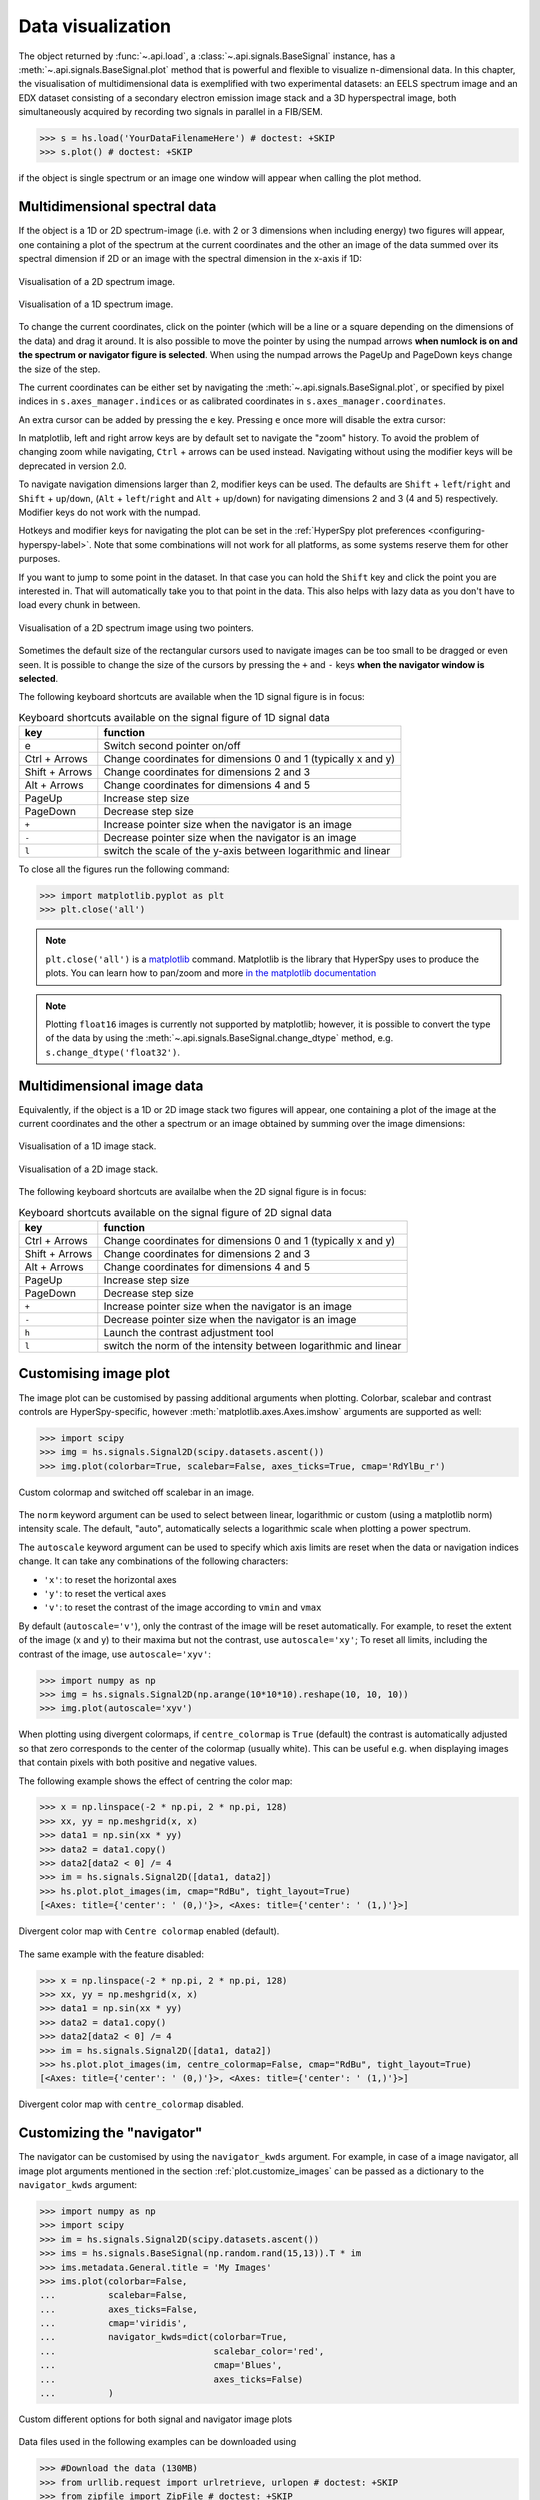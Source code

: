 
.. _visualization-label:


Data visualization
******************

The object returned by :func:`~.api.load`, a :class:`~.api.signals.BaseSignal`
instance, has a :meth:`~.api.signals.BaseSignal.plot` method that is powerful and
flexible to visualize n-dimensional data. In this chapter, the
visualisation of multidimensional data is exemplified with two experimental
datasets: an EELS spectrum image and an EDX dataset consisting of a secondary
electron emission image stack and a 3D hyperspectral image, both simultaneously
acquired by recording two signals in parallel in a FIB/SEM.


.. code-block:: python

    >>> s = hs.load('YourDataFilenameHere') # doctest: +SKIP
    >>> s.plot() # doctest: +SKIP

if the object is single spectrum or an image one window will appear when
calling the plot method.


.. _visualization_md:

Multidimensional spectral data
==============================

If the object is a 1D or 2D spectrum-image (i.e. with 2 or 3 dimensions when
including energy) two figures will appear, one containing a plot of the
spectrum at the current coordinates and the other an image of the data summed
over its spectral dimension if 2D or an image with the spectral dimension in
the x-axis if 1D:

.. _2d_SI:

.. figure::  images/2D_SI.png
   :align:   center
   :width:   500

   Visualisation of a 2D spectrum image.

.. _1d_SI:

.. figure::  images/1D_SI.png
   :align:   center
   :width:   500

   Visualisation of a 1D spectrum image.


.. versionadded:: 1.4
   Customizable keyboard shortcuts to navigate multi-dimensional datasets.

To change the current coordinates, click on the pointer (which will be a line
or a square depending on the dimensions of the data) and drag it around. It is
also possible to move the pointer by using the numpad arrows **when numlock is
on and the spectrum or navigator figure is selected**. When using the numpad
arrows the PageUp and PageDown keys change the size of the step.

The current coordinates can be either set by navigating the
:meth:`~.api.signals.BaseSignal.plot`, or specified by pixel indices
in ``s.axes_manager.indices`` or as calibrated coordinates in
``s.axes_manager.coordinates``.

An extra cursor can be added by pressing the ``e`` key. Pressing ``e`` once
more will disable the extra cursor:

In matplotlib, left and right arrow keys are by default set to navigate the
"zoom" history. To avoid the problem of changing zoom while navigating,
``Ctrl`` + arrows can be used instead. Navigating without using the modifier keys
will be deprecated in version 2.0.

To navigate navigation dimensions larger than 2, modifier keys can be used.
The defaults are ``Shift`` + ``left``/``right`` and ``Shift`` + ``up``/``down``,
(``Alt`` + ``left``/``right`` and ``Alt`` + ``up``/``down``)
for navigating dimensions 2 and 3 (4 and 5) respectively. Modifier keys do not work with the numpad.

Hotkeys and modifier keys for navigating the plot can be set in the
:ref:`HyperSpy plot preferences <configuring-hyperspy-label>`.
Note that some combinations will not work for all platforms, as some systems reserve them for
other purposes.

If you want to jump to some point in the dataset.  In that case you can hold the ``Shift`` key
and click the point you are interested in.  That will automatically take you to that point in the
data.  This also helps with lazy data as you don't have to load every chunk in between.

.. figure::  images/second_pointer.png
   :align:   center
   :width:   500

   Visualisation of a 2D spectrum image using two pointers.

Sometimes the default size of the rectangular cursors used to navigate images
can be too small to be dragged or even seen. It
is possible to change the size of the cursors by pressing the ``+`` and ``-``
keys  **when the navigator window is selected**.

The following keyboard shortcuts are available when the 1D signal figure is in focus:

.. table:: Keyboard shortcuts available on the signal figure of 1D signal data

    =======================   =============================
    key                       function
    =======================   =============================
    e                         Switch second pointer on/off
    Ctrl + Arrows             Change coordinates for dimensions 0 and 1 (typically x and y)
    Shift + Arrows            Change coordinates for dimensions 2 and 3
    Alt + Arrows              Change coordinates for dimensions 4 and 5
    PageUp                    Increase step size
    PageDown                  Decrease step size
    ``+``                     Increase pointer size when the navigator is an image
    ``-``                     Decrease pointer size when the navigator is an image
    ``l``                     switch the scale of the y-axis between logarithmic and linear
    =======================   =============================

To close all the figures run the following command:

.. code-block:: python

    >>> import matplotlib.pyplot as plt
    >>> plt.close('all')

.. NOTE::

    ``plt.close('all')`` is a `matplotlib <https://matplotlib.org/>`_ command.
    Matplotlib is the library that HyperSpy uses to produce the plots. You can
    learn how to pan/zoom and more  `in the matplotlib documentation
    <https://matplotlib.org/stable/users/explain/interactive.html>`_


.. NOTE::

    Plotting ``float16`` images is currently not supported by matplotlib; however, it is
    possible to convert the type of the data by using the
    :meth:`~.api.signals.BaseSignal.change_dtype` method, e.g. ``s.change_dtype('float32')``.

Multidimensional image data
===========================

Equivalently, if the object is a 1D or 2D image stack two figures will appear,
one containing a plot of the image at the current coordinates and the other
a spectrum or an image obtained by summing over the image dimensions:

.. _1D_image_stack.png:

.. figure::  images/1D_image_stack.png
   :align:   center
   :width:   500

   Visualisation of a 1D image stack.

.. _2D_image_stack.png:

.. figure::  images/2D_image_stack.png
   :align:   center
   :width:   500

   Visualisation of a 2D image stack.


.. versionadded:: 1.4
   ``l`` keyboard shortcut

The following keyboard shortcuts are availalbe when the 2D signal figure is in focus:

.. table:: Keyboard shortcuts available on the signal figure of 2D signal data

    =======================   =============================
    key                       function
    =======================   =============================
    Ctrl + Arrows             Change coordinates for dimensions 0 and 1 (typically x and y)
    Shift + Arrows            Change coordinates for dimensions 2 and 3
    Alt + Arrows              Change coordinates for dimensions 4 and 5
    PageUp                    Increase step size
    PageDown                  Decrease step size
    ``+``                     Increase pointer size when the navigator is an image
    ``-``                     Decrease pointer size when the navigator is an image
    ``h``                     Launch the contrast adjustment tool
    ``l``                     switch the norm of the intensity between logarithmic and linear
    =======================   =============================


.. _plot.customize_images:

Customising image plot
======================

The image plot can be customised by passing additional arguments when plotting.
Colorbar, scalebar and contrast controls are HyperSpy-specific, however
:meth:`matplotlib.axes.Axes.imshow` arguments are supported as well:

.. code-block:: python

    >>> import scipy
    >>> img = hs.signals.Signal2D(scipy.datasets.ascent())
    >>> img.plot(colorbar=True, scalebar=False, axes_ticks=True, cmap='RdYlBu_r')


.. figure::  images/custom_cmap.png
   :align:   center
   :width:   500

   Custom colormap and switched off scalebar in an image.


.. versionadded:: 1.4
   ``norm`` keyword argument

The ``norm`` keyword argument can be used to select between linear, logarithmic
or custom (using a matplotlib norm) intensity scale. The default, "auto",
automatically selects a logarithmic scale when plotting a power spectrum.

.. versionadded:: 1.6
   ``autoscale`` keyword argument

The ``autoscale`` keyword argument can be used to specify which axis limits are
reset when the data or navigation indices change. It can take any combinations
of the following characters:

* ``'x'``: to reset the horizontal axes
* ``'y'``: to reset the vertical axes
* ``'v'``: to reset the contrast of the image  according to ``vmin`` and ``vmax``

By default (``autoscale='v'``), only the contrast of the image will be reset
automatically. For example, to reset the extent of the image (x and y) to their
maxima but not the contrast, use ``autoscale='xy'``; To reset all limits,
including the contrast of the image, use ``autoscale='xyv'``:

.. code-block:: python

    >>> import numpy as np
    >>> img = hs.signals.Signal2D(np.arange(10*10*10).reshape(10, 10, 10))
    >>> img.plot(autoscale='xyv')


.. _plot.divergent_colormaps-label:

When plotting using divergent colormaps, if ``centre_colormap`` is ``True``
(default) the contrast is automatically adjusted so that zero corresponds to
the center of the colormap (usually white). This can be useful e.g. when
displaying images that contain pixels with both positive and negative values.

The following example shows the effect of centring the color map:

.. code-block:: python

    >>> x = np.linspace(-2 * np.pi, 2 * np.pi, 128)
    >>> xx, yy = np.meshgrid(x, x)
    >>> data1 = np.sin(xx * yy)
    >>> data2 = data1.copy()
    >>> data2[data2 < 0] /= 4
    >>> im = hs.signals.Signal2D([data1, data2])
    >>> hs.plot.plot_images(im, cmap="RdBu", tight_layout=True)
    [<Axes: title={'center': ' (0,)'}>, <Axes: title={'center': ' (1,)'}>]


.. figure::  images/divergent_cmap.png
   :align:   center
   :width:   500

   Divergent color map with ``Centre colormap`` enabled (default).


The same example with the feature disabled:

.. code-block:: python

    >>> x = np.linspace(-2 * np.pi, 2 * np.pi, 128)
    >>> xx, yy = np.meshgrid(x, x)
    >>> data1 = np.sin(xx * yy)
    >>> data2 = data1.copy()
    >>> data2[data2 < 0] /= 4
    >>> im = hs.signals.Signal2D([data1, data2])
    >>> hs.plot.plot_images(im, centre_colormap=False, cmap="RdBu", tight_layout=True)
    [<Axes: title={'center': ' (0,)'}>, <Axes: title={'center': ' (1,)'}>]


.. figure::  images/divergent_cmap_no_centre.png
   :align:   center
   :width:   500

   Divergent color map with ``centre_colormap`` disabled.


.. _plot.customize_navigator:

.. versionadded:: 2.0.0
   ``plot_style`` keyword argument to allow for "horizontal" or "vertical" alignment of subplots (e.g. navigator
   and signal) when using the `ipympl` or `widget` backends. A default value can also be set using the
   :ref:`HyperSpy plot preferences <configuring-hyperspy-label>`.


Customizing the "navigator"
===========================

.. versionadded:: 1.1.2
   Passing keyword arguments to the navigator plot.

The navigator can be customised by using the ``navigator_kwds`` argument. For
example, in case of a image navigator, all image plot arguments mentioned in
the section :ref:`plot.customize_images` can be passed as a dictionary to the
``navigator_kwds`` argument:

.. code-block:: python

    >>> import numpy as np
    >>> import scipy
    >>> im = hs.signals.Signal2D(scipy.datasets.ascent())
    >>> ims = hs.signals.BaseSignal(np.random.rand(15,13)).T * im
    >>> ims.metadata.General.title = 'My Images'
    >>> ims.plot(colorbar=False,
    ...          scalebar=False,
    ...          axes_ticks=False,
    ...          cmap='viridis',
    ...          navigator_kwds=dict(colorbar=True,
    ...                              scalebar_color='red',
    ...                              cmap='Blues',
    ...                              axes_ticks=False)
    ...          )

.. figure::  images/custom_nav_opts.png
   :align:   center
   :height:   250

   Custom different options for both signal and navigator image plots

Data files used in the following examples can be downloaded using

.. code-block:: python

    >>> #Download the data (130MB)
    >>> from urllib.request import urlretrieve, urlopen # doctest: +SKIP
    >>> from zipfile import ZipFile # doctest: +SKIP
    >>> files = urlretrieve("https://www.dropbox.com/s/s7cx92mfh2zvt3x/"
    ...                     "HyperSpy_demos_EDX_SEM_files.zip?raw=1",
    ...                     "./HyperSpy_demos_EDX_SEM_files.zip") # doctest: +SKIP
    >>> with ZipFile("HyperSpy_demos_EDX_SEM_files.zip") as z: # doctest: +SKIP
    ...     z.extractall()

.. NOTE::
    See also the
    `SEM EDS tutorials <https://nbviewer.org/github/hyperspy/hyperspy-demos/tree/main/electron_microscopy/EDS/>`_ .

.. NOTE::

    The sample and the data used in this chapter are described in
    :ref:`[Burdet2013] <[Burdet2013]>`.

Stack of 2D images can be imported as an 3D image and plotted with a slider
instead of the 2D navigator as in the previous example.

.. code-block:: python

    >>> img = hs.load('Ni_superalloy_0*.tif', stack=True) # doctest: +SKIP
    >>> img.plot(navigator='slider') # doctest: +SKIP


.. figure::  images/3D_image.png
   :align:   center
   :width:   500

   Visualisation of a 3D image with a slider.


A stack of 2D spectrum images can be imported as a 3D spectrum image and
plotted with sliders.

.. code-block:: python

    >>> s = hs.load('Ni_superalloy_0*.rpl', stack=True).as_signal1D(0) # doctest: +SKIP
    >>> s.plot() # doctest: +SKIP


.. figure::  images/3D_spectrum.png
   :align:   center
   :width:   650

   Visualisation of a 3D spectrum image with sliders.

If the 3D images has the same spatial dimension as the 3D spectrum image, it
can be used as an external signal for the navigator.


.. code-block:: python

    >>> im = hs.load('Ni_superalloy_0*.tif', stack=True) # doctest: +SKIP
    >>> s = hs.load('Ni_superalloy_0*.rpl', stack=True).as_signal1D(0) # doctest: +SKIP
    >>> dim = s.axes_manager.navigation_shape # doctest: +SKIP
    
    Rebin the image
    
    >>> im = im.rebin([dim[2], dim[0], dim[1]]) # doctest: +SKIP
    >>> s.plot(navigator=im) # doctest: +SKIP


.. figure::  images/3D_spectrum_external.png
   :align:   center
   :width:   650

   Visualisation of a 3D spectrum image. The navigator is an external signal.

The 3D spectrum image can be transformed in a stack of spectral images for an
alternative display.

.. code-block:: python

    >>> imgSpec = hs.load('Ni_superalloy_0*.rpl', stack=True) # doctest: +SKIP
    >>> imgSpec.plot(navigator='spectrum') # doctest: +SKIP


.. figure::  images/3D_image_spectrum.png
   :align:   center
   :width:   650

   Visualisation of a stack of 2D spectral images.

An external signal (e.g. a spectrum) can be used as a navigator, for example
the "maximum spectrum" for which each channel is the maximum of all pixels.

.. code-block:: python

    >>> imgSpec = hs.load('Ni_superalloy_0*.rpl', stack=True) # doctest: +SKIP
    >>> specMax = imgSpec.max(-1).max(-1).max(-1).as_signal1D(0) # doctest: +SKIP
    >>> imgSpec.plot(navigator=specMax) # doctest: +SKIP


.. figure::  images/3D_image_spectrum_external.png
   :align:   center
   :width:   650

   Visualisation of a stack of 2D spectral images.
   The navigator is the "maximum spectrum".

Lastly, if no navigator is needed, "navigator=None" can be used.

.. _visualization_3D_EDS-label:

Using Mayavi to visualize 3D data
=================================

Data files used in the following examples can be downloaded using

.. code-block:: python

    >>> from urllib.request import urlretrieve # doctest: +SKIP
    >>> url = 'http://cook.msm.cam.ac.uk/~hyperspy/EDS_tutorial/' # doctest: +SKIP
    >>> urlretrieve(url + 'Ni_La_intensity.hdf5', 'Ni_La_intensity.hdf5') # doctest: +SKIP

.. NOTE::
    See also the
    `EDS tutorials <https://nbviewer.org/github/hyperspy/hyperspy-demos/tree/main/electron_microscopy/EDS/>`_ .

Although HyperSpy does not currently support plotting when signal_dimension is
greater than 2, `Mayavi <https://docs.enthought.com/mayavi/mayavi/>`_ can be
used for this purpose.

In the following example we also use `scikit-image <https://scikit-image.org/>`_
for noise reduction. More details about
:meth:`exspy.signals.EDSSpectrum.get_lines_intensity` method can be
found in :external+exspy:ref:`EDS lines intensity<get_lines_intensity>`.

.. code-block:: python

    >>> from mayavi import mlab # doctest: +SKIP
    >>> ni = hs.load('Ni_La_intensity.hdf5') # doctest: +SKIP
    >>> mlab.figure() # doctest: +SKIP
    >>> mlab.contour3d(ni.data, contours=[85]) # doctest: +SKIP
    >>> mlab.outline(color=(0, 0, 0)) # doctest: +SKIP


.. figure::  images/plot_3D_mayavi.png
   :align:   center
   :width:   400

   Visualisation of isosurfaces with mayavi.

.. NOTE::
    See also the
    `SEM EDS tutorials <https://nbviewer.org/github/hyperspy/hyperspy-demos/tree/main/electron_microscopy/EDS/>`_ .

.. NOTE::

    The sample and the data used in this chapter are described in
    P. Burdet, `et al.`, Ultramicroscopy, 148, p. 158-167 (2015).


.. _plot_spectra:

Plotting multiple signals
=========================

HyperSpy provides three functions to plot multiple signals (spectra, images or
other signals): :func:`~.api.plot.plot_images`,
:func:`~.api.plot.plot_spectra`, and
:func:`~.api.plot.plot_signals` in the :mod:`~.api.plot` package.

.. _plot.images:

Plotting several images
-----------------------

:func:`~.api.plot.plot_images` is used to plot several images in the
same figure. It supports many configurations and has many options available
to customize the resulting output. The function returns a list of
:class:`matplotlib.axes.Axes`,
which can be used to further customize the figure. Some examples are given
below. Plots generated from another installation may look slightly different
due to ``matplotlib`` GUI backends and default font sizes. To change the
font size globally, use the command ``matplotlib.rcParams.update({'font
.size': 8})``.

.. versionadded:: 1.5
   Add support for plotting :class:`~.api.signals.BaseSignal` with navigation
   dimension 2 and signal dimension 0.

A common usage for :func:`~.api.plot.plot_images` is to view the
different slices of a multidimensional image (a *hyperimage*):

.. code-block:: python

    >>> import scipy
    >>> image = hs.signals.Signal2D([scipy.datasets.ascent()]*6)
    >>> angles = hs.signals.BaseSignal(range(10,70,10))
    >>> image.map(scipy.ndimage.rotate, angle=angles.T, reshape=False)
    >>> hs.plot.plot_images(image, tight_layout=True) # doctest: +SKIP

.. figure::  images/plot_images_defaults.png
  :align:   center
  :width:   500

  Figure generated with :func:`~.api.plot.plot_images` using the
  default values.


This example is explained in :ref:`Signal iterator<signal.iterator>`.

By default, :func:`~.api.plot.plot_images` will attempt to auto-label
the images based on the Signal titles. The labels (and title) can be
customized with the `suptitle` and `label` arguments. In this example, the
axes labels and the ticks are also disabled with `axes_decor`:

.. code-block:: python

    >>> import scipy
    >>> image = hs.signals.Signal2D([scipy.datasets.ascent()]*6)
    >>> angles = hs.signals.BaseSignal(range(10,70,10))
    >>> image.map(scipy.ndimage.rotate, angle=angles.T, reshape=False)
    >>> hs.plot.plot_images(
    ...     image, suptitle='Turning Ascent', axes_decor='off',
    ...     label=['Rotation {}$^\degree$'.format(angles.data[i]) for
    ...            i in range(angles.data.shape[0])], colorbar=None) # doctest: +SKIP

.. figure::  images/plot_images_custom-labels.png
  :align:   center
  :width:   500

  Figure generated with :func:`~.api.plot.plot_images` with customised
  labels.

:func:`~.api.plot.plot_images` can also be used to easily plot a list
of `Images`, comparing different `Signals`, including RGB images. This
example also demonstrates how to wrap labels using `labelwrap` (for preventing
overlap) and using a single `colorbar` for all the Images, as opposed to
multiple individual ones:

.. code-block:: python

    >>> import scipy
    >>> import numpy as np
    >>>
    
    Load red channel of raccoon as an image

    >>> image0 = hs.signals.Signal2D(scipy.datasets.face()[:,:,0])
    >>> image0.metadata.General.title = 'Rocky Raccoon - R'
    
    Load ascent into a length 6 hyper-image

    >>> image1 = hs.signals.Signal2D([scipy.datasets.ascent()]*6)
    >>> angles = hs.signals.BaseSignal(np.arange(10,70,10)).T
    >>> image1.map(scipy.ndimage.rotate, angle=angles, reshape=False)
    >>> image1.data = np.clip(image1.data, 0, 255)  # clip data to int range
    
    Load green channel of raccoon as an image

    >>> image2 = hs.signals.Signal2D(scipy.datasets.face()[:,:,1])
    >>> image2.metadata.General.title = 'Rocky Raccoon - G'
    >>>
    Load rgb image of the raccoon

    >>> rgb = hs.signals.Signal1D(scipy.datasets.face())
    >>> rgb.change_dtype("rgb8")
    >>> rgb.metadata.General.title = 'Raccoon - RGB'
    >>>
    >>> images = [image0, image1, image2, rgb]
    >>> for im in images:
    ...     ax = im.axes_manager.signal_axes
    ...     ax[0].name, ax[1].name = 'x', 'y'
    ...     ax[0].units, ax[1].units = 'mm', 'mm'
    >>> hs.plot.plot_images(images, tight_layout=True,
    ...                     colorbar='single', labelwrap=20) # doctest: +SKIP

.. figure::  images/plot_images_image-list.png
  :align:   center
  :width:   500

  Figure generated with :func:`~.api.plot.plot_images` from a list of
  images.

Data files used in the following example can be downloaded using (These data
are described in :ref:`[Rossouw2015] <Rossouw2015>`.

.. code-block:: python

    >>> #Download the data (1MB)
    >>> from urllib.request import urlretrieve, urlopen # doctest: +SKIP
    >>> from zipfile import ZipFile # doctest: +SKIP
    >>> files = urlretrieve("https://www.dropbox.com/s/ecdlgwxjq04m5mx/"
    ...                     "HyperSpy_demos_EDS_TEM_files.zip?raw=1",
    ...                     "./HyperSpy_demos_EDX_TEM_files.zip") # doctest: +SKIP
    >>> with ZipFile("HyperSpy_demos_EDX_TEM_files.zip") as z:
    ...     z.extractall() # doctest: +SKIP

Another example for this function is plotting EDS line intensities see
:external+exspy:ref:`EDS chapter <get_lines_intensity>`. One can use the following commands
to get a representative figure of the X-ray line intensities of an EDS
spectrum image. This example also demonstrates changing the colormap (with
`cmap`), adding scalebars to the plots (with `scalebar`), and changing the
`padding` between the images. The padding is specified as a dictionary,
which is passed to :meth:`matplotlib.figure.Figure.subplots_adjust`.

.. code-block:: python

    >>> si_EDS = hs.load("core_shell.hdf5") # doctest: +SKIP
    >>> im = si_EDS.get_lines_intensity() # doctest: +SKIP
    >>> hs.plot.plot_images(im,
    ...     tight_layout=True, cmap='RdYlBu_r', axes_decor='off',
    ...     colorbar='single', vmin='1th', vmax='99th', scalebar='all',
    ...     scalebar_color='black', suptitle_fontsize=16,
    ...     padding={'top':0.8, 'bottom':0.10, 'left':0.05,
    ...              'right':0.85, 'wspace':0.20, 'hspace':0.10}) # doctest: +SKIP

.. figure::  images/plot_images_eds.png
  :align:   center
  :width:   500

  Using :func:`~.api.plot.plot_images` to plot the output of
  :meth:`~.exspy.signals.EDSSpectrum.get_lines_intensity`.

.. |subplots_adjust| image:: images/plot_images_subplots.png

.. NOTE::

    This padding can also be changed interactively by clicking on the
    |subplots_adjust| button in the GUI (button may be different when using
    different graphical backends).

Finally, the ``cmap`` option of :func:`~.api.plot.plot_images`
supports iterable types, allowing the user to specify different colormaps
for the different images that are plotted by providing a list or other
generator:

.. code-block:: python

    >>> si_EDS = hs.load("core_shell.hdf5") # doctest: +SKIP
    >>> im = si_EDS.get_lines_intensity() # doctest: +SKIP
    >>> hs.plot.plot_images(im,
    ...    tight_layout=True, cmap=['viridis', 'plasma'], axes_decor='off',
    ...    colorbar='multi', vmin='1th', vmax='99th', scalebar=[0],
    ...    scalebar_color='white', suptitle_fontsize=16) # doctest: +SKIP

.. figure::  images/plot_images_eds_cmap_list.png
  :align:   center
  :width:   500

  Using :func:`~.api.plot.plot_images` to plot the output of
  :meth:`~.exspy.signals.EDSSpectrum.get_lines_intensity` using a unique
  colormap for each image.

The ``cmap`` argument can also be given as ``'mpl_colors'``, and as a result,
the images will be plotted with colormaps generated from the default
``matplotlib`` colors, which is very helpful when plotting multiple spectral
signals and their relative intensities (such as the results of a
:meth:`~.api.signals.BaseSignal.decomposition` analysis). This example uses
:func:`~.api.plot.plot_spectra`, which is explained in the
`next section`__.

__ plot.spectra_

.. code-block:: python

    >>> si_EDS = hs.load("core_shell.hdf5") # doctest: +SKIP
    >>> si_EDS.change_dtype('float') # doctest: +SKIP
    >>> si_EDS.decomposition(True, algorithm='NMF', output_dimension=3) # doctest: +SKIP
    >>> factors = si_EDS.get_decomposition_factors() # doctest: +SKIP
    >>>
    >>> # the first factor is a very strong carbon background component, so we
    >>> # normalize factor intensities for easier qualitative comparison
    >>> for f in factors:
    ...     f.data /= f.data.max() # doctest: +SKIP
    >>>
    >>> loadings = si_EDS.get_decomposition_loadings() # doctest: +SKIP
    >>>
    >>> hs.plot.plot_spectra(factors.isig[:14.0], style='cascade', padding=-1) # doctest: +SKIP
    >>>
    >>> # add some lines to nicely label the peak positions
    >>> plt.axvline(6.403, c='C2', ls=':', lw=0.5) # doctest: +SKIP
    >>> plt.text(x=6.503, y=0.85, s='Fe-K$_\\alpha$', color='C2') # doctest: +SKIP
    >>> plt.axvline(9.441, c='C1', ls=':', lw=0.5) # doctest: +SKIP
    >>> plt.text(x=9.541, y=0.85, s='Pt-L$_\\alpha$', color='C1') # doctest: +SKIP
    >>> plt.axvline(2.046, c='C1', ls=':', lw=0.5) # doctest: +SKIP
    >>> plt.text(x=2.146, y=0.85, s='Pt-M', color='C1') # doctest: +SKIP
    >>> plt.axvline(8.040, ymax=0.8, c='k', ls=':', lw=0.5) # doctest: +SKIP
    >>> plt.text(x=8.14, y=0.35, s='Cu-K$_\\alpha$', color='k') # doctest: +SKIP
    >>>
    >>> hs.plot.plot_images(loadings, cmap='mpl_colors',
    ...             axes_decor='off', per_row=1,
    ...             label=['Background', 'Pt core', 'Fe shell'],
    ...             scalebar=[0], scalebar_color='white',
    ...             padding={'top': 0.95, 'bottom': 0.05,
    ...                      'left': 0.05, 'right':0.78}) # doctest: +SKIP


.. figure::  images/plot_images_eds_cmap_factors_side_by_side.png
  :align:   center
  :width:   500

  Using :func:`~.api.plot.plot_images` with ``cmap='mpl_colors'``
  together with :func:`~.api.plot.plot_spectra` to visualize the
  output of a non-negative matrix factorization of the EDS data.


.. NOTE::

    Because it does not make sense, it is not allowed to use a list or
    other iterable type for the ``cmap`` argument together with ``'single'``
    for the ``colorbar`` argument. Such an input will cause a warning and
    instead set the ``colorbar`` argument to ``None``.

.. versionadd: 1.4
    Double-clicking into an axis in the panel created by ``plot_images``
    triggers a plot event, creating a new figure in which the selected signal is
    presented alone. This helps navigating through panels with many figures by
    selecting and enlarging some of them and allowing comfortable zooming. This
    functionality is only enabled if a ``matplotlib`` backend that supports the
    ``button_press_event`` in the figure canvas is being used.

It is also possible to plot multiple images overlayed on the same figure by
passing the argument ``overlay=True`` to the
:func:`~.api.plot.plot_images` function. This should only be done when
images have the same scale (eg. for elemental maps from the same dataset).
Using the same data as above, the Fe and Pt signals can be plotted using
different colours. Any color can be input via matplotlib color characters or
hex values.

.. code-block:: python

    >>> si_EDS = hs.load("core_shell.hdf5") # doctest: +SKIP
    >>> im = si_EDS.get_lines_intensity() # doctest: +SKIP
    >>> hs.plot.plot_images(im,scalebar='all', overlay=True, suptitle=False,
    ...                     axes_decor='off') # doctest: +SKIP

.. figure::  images/plot_images_overlay.png
  :align:   center
  :width:   500

.. _plot.spectra:

Plotting several spectra
------------------------

:func:`~.api.plot.plot_spectra` is used to plot several spectra in the
same figure. It supports different styles, the default
being "overlap".

.. versionadded:: 1.5
   Add support for plotting :class:`~.api.signals.BaseSignal` with navigation
   dimension 1 and signal dimension 0.

In the following example we create a list of 9 single spectra (gaussian
functions with different sigma values) and plot them in the same figure using
:func:`~.api.plot.plot_spectra`. Note that, in this case, the legend
labels are taken from the individual spectrum titles. By clicking on the
legended line, a spectrum can be toggled on and off.

.. code-block:: python

     >>> s = hs.signals.Signal1D(np.zeros((200)))
     >>> s.axes_manager[0].offset = -10
     >>> s.axes_manager[0].scale = 0.1
     >>> m = s.create_model()
     >>> g = hs.model.components1D.Gaussian()
     >>> m.append(g)
     >>> gaussians = []
     >>> labels = []

     >>> for sigma in range(1, 10):
     ...         g.sigma.value = sigma
     ...         gs = m.as_signal()
     ...         gs.metadata.General.title = "sigma=%i" % sigma
     ...         gaussians.append(gs)
     ...
     >>> hs.plot.plot_spectra(gaussians,legend='auto')
     <Axes: xlabel='<undefined> (<undefined>)', ylabel='Intensity'>


.. figure::  images/plot_spectra_overlap.png
  :align:   center
  :width:   500

  Figure generated by :func:`~.api.plot.plot_spectra` using the
  `overlap` style.


Another style, "cascade", can be useful when "overlap" results in a plot that
is too cluttered e.g. to visualize
changes in EELS fine structure over a line scan. The following example
shows how to plot a cascade style figure from a spectrum, and save it in
a file:

.. code-block:: python

    >>> import scipy
    >>> s = hs.signals.Signal1D(scipy.datasets.ascent()[100:160:10])
    >>> cascade_plot = hs.plot.plot_spectra(s, style='cascade')
    >>> cascade_plot.figure.savefig("cascade_plot.png") # doctest: +SKIP

.. figure::  images/plot_spectra_cascade.png
  :align:   center
  :width:   350

  Figure generated by :func:`~.api.plot.plot_spectra` using the
  `cascade` style.

The "cascade" `style` has a `padding` option. The default value, 1, keeps the
individual plots from overlapping. However in most cases a lower
padding value can be used, to get tighter plots.

Using the color argument one can assign a color to all the spectra, or specific
colors for each spectrum. In the same way, one can also assign the line style
and provide the legend labels:

.. code-block:: python

    >>> import scipy
    >>> s = hs.signals.Signal1D(scipy.datasets.ascent()[100:160:10])
    >>> color_list = ['red', 'red', 'blue', 'blue', 'red', 'red']
    >>> linestyle_list = ['-', '--', '-.', ':', '-']
    >>> hs.plot.plot_spectra(s, style='cascade', color=color_list,
    ...                      linestyle=linestyle_list, legend='auto')
    <Axes: xlabel='<undefined> (<undefined>)'>

.. figure::  images/plot_spectra_color.png
  :align:   center
  :width:   350

  Customising the line colors in :func:`~.api.plot.plot_spectra`.


A simple extension of this functionality is to customize the colormap that
is used to generate the list of colors. Using a list comprehension, one can
generate a list of colors that follows a certain colormap:

.. code-block:: python

    >>> import scipy
    >>> fig, axarr = plt.subplots(1,2)
    >>> s1 = hs.signals.Signal1D(scipy.datasets.ascent()[100:160:10])
    >>> s2 = hs.signals.Signal1D(scipy.datasets.ascent()[200:260:10])
    >>> hs.plot.plot_spectra(s1,
    ...                         style='cascade',
    ...                         color=[plt.cm.RdBu(i/float(len(s1)-1))
    ...                                for i in range(len(s1))],
    ...                         ax=axarr[0],
    ...                         fig=fig)
    <Axes: xlabel='<undefined> (<undefined>)'>
    >>> hs.plot.plot_spectra(s2,
    ...                         style='cascade',
    ...                         color=[plt.cm.summer(i/float(len(s1)-1))
    ...                                for i in range(len(s1))],
    ...                         ax=axarr[1],
    ...                         fig=fig)
    <Axes: xlabel='<undefined> (<undefined>)'>
    >>> axarr[0].set_xlabel('RdBu (colormap)')
    Text(0.5, 0, 'RdBu (colormap)')
    >>> axarr[1].set_xlabel('summer (colormap)')
    Text(0.5, 0, 'summer (colormap)')


.. figure::  images/plot_spectra_colormap.png
  :align:   center
  :width:   500

  Customising the line colors in :func:`~.api.plot.plot_spectra` using
  a colormap.

There are also two other styles, "heatmap" and "mosaic":

.. code-block:: python

    >>> import scipy
    >>> s = hs.signals.Signal1D(scipy.datasets.ascent()[100:160:10])
    >>> hs.plot.plot_spectra(s, style='heatmap')
    <Axes: title={'center': ' Signal'}, xlabel='Unnamed 0th axis', ylabel='Spectra'>

.. figure::  images/plot_spectra_heatmap.png
  :align:   center
  :width:   500

  Figure generated by :func:`~.api.plot.plot_spectra` using the
  `heatmap` style.

.. code-block:: python

    >>> import scipy
    >>> s = hs.signals.Signal1D(scipy.datasets.ascent()[100:120:10])
    >>> hs.plot.plot_spectra(s, style='mosaic')
    array([<Axes: ylabel='Intensity'>,
           <Axes: xlabel='<undefined> (<undefined>)', ylabel='Intensity'>],
          dtype=object)

.. figure::  images/plot_spectra_mosaic.png
  :align:   center
  :width:   350

  Figure generated by :func:`~.api.plot.plot_spectra` using the
  `mosaic` style.

For the "heatmap" style, different
`matplotlib color schemes <https://matplotlib.org/stable/gallery/color/colormap_reference.html>`_
can be used:

.. code-block:: python

    >>> import matplotlib.cm
    >>> import scipy
    >>> s = hs.signals.Signal1D(scipy.datasets.ascent()[100:120:10])
    >>> ax = hs.plot.plot_spectra(s, style="heatmap")
    >>> ax.images[0].set_cmap(matplotlib.cm.plasma)

.. figure::  images/plot_spectra_heatmap_plasma.png
  :align:   center
  :width:   500

  Figure generated by :func:`~.api.plot.plot_spectra` using the
  `heatmap` style showing how to customise the color map.

Any parameter that can be passed to matplotlib.pyplot.figure can also be used
with plot_spectra() to allow further customization  (when using the
"overlap", "cascade", or "mosaic" styles). In the following example, `dpi`,
`facecolor`, `frameon`, and `num` are all parameters that are passed
directly to matplotlib.pyplot.figure as keyword arguments:

.. code-block:: python

    >>> import scipy
    >>> s = hs.signals.Signal1D(scipy.datasets.ascent()[100:160:10])
    >>> legendtext = ['Plot 0', 'Plot 1', 'Plot 2', 'Plot 3',
    ...               'Plot 4', 'Plot 5']
    >>> cascade_plot = hs.plot.plot_spectra(
    ...     s, style='cascade', legend=legendtext, dpi=60,
    ...     facecolor='lightblue', frameon=True, num=5)
    >>> cascade_plot.set_xlabel("X-axis")
    Text(0.5, 0, 'X-axis')
    >>> cascade_plot.set_ylabel("Y-axis")
    Text(0, 0.5, 'Y-axis')
    >>> cascade_plot.set_title("Cascade plot")
    Text(0.5, 1.0, 'Cascade plot')

.. figure:: images/plot_spectra_kwargs.png
  :align:   center
  :width:   350

  Customising the figure with keyword arguments.

The function returns a matplotlib ax object, which can be used to customize
the figure:

.. code-block:: python

    >>> import scipy
    >>> s = hs.signals.Signal1D(scipy.datasets.ascent()[100:160:10])
    >>> cascade_plot = hs.plot.plot_spectra(s)
    >>> cascade_plot.set_xlabel("An axis")
    Text(0.5, 0, 'An axis')
    >>> cascade_plot.set_ylabel("Another axis")
    Text(0, 0.5, 'Another axis')
    >>> cascade_plot.set_title("A title!")
    Text(0.5, 1.0, 'A title!')

.. figure::  images/plot_spectra_customize.png
  :align:   center
  :width:   350

  Customising the figure by setting the matplotlib axes properties.

A matplotlib ax and fig object can also be specified, which can be used to
put several subplots in the same figure. This will only work for "cascade"
and "overlap" styles:

.. code-block:: python

    >>> import scipy
    >>> fig, axarr = plt.subplots(1,2)
    >>> s1 = hs.signals.Signal1D(scipy.datasets.ascent()[100:160:10])
    >>> s2 = hs.signals.Signal1D(scipy.datasets.ascent()[200:260:10])
    >>> hs.plot.plot_spectra(s1, style='cascade',
    ...                      color='blue', ax=axarr[0], fig=fig)
    <Axes: xlabel='<undefined> (<undefined>)'>
    >>> hs.plot.plot_spectra(s2, style='cascade',
    ...                      color='red', ax=axarr[1], fig=fig)
    <Axes: xlabel='<undefined> (<undefined>)'>

.. figure::  images/plot_spectra_ax_argument.png
  :align:   center
  :width:   350

  Plotting on existing matplotlib axes.


.. _plot.signals:

Plotting several signals
^^^^^^^^^^^^^^^^^^^^^^^^

:func:`~.api.plot.plot_signals` is used to plot several signals at the
same time. By default the navigation position of the signals will be synced,
and the signals must have the same dimensions. To plot two spectra at the
same time:

.. code-block:: python

    >>> import scipy
    >>> s1 = hs.signals.Signal1D(scipy.datasets.face()).as_signal1D(0).inav[:,:3]
    >>> s2 = s1.deepcopy()*-1
    >>> hs.plot.plot_signals([s1, s2])

.. figure::  images/plot_signals.png
  :align:   center
  :width:   500

  The :func:`~.api.plot.plot_signals` plots several signals with
  optional synchronized navigation.

The navigator can be specified by using the navigator argument, where the
different options are "auto", None, "spectrum", "slider" or Signal.
For more details about the different navigators,
see :ref:`the navigator options<plot.customize_navigator>`.
To specify the navigator:

.. code-block:: python

    >>> import scipy
    >>> s1 = hs.signals.Signal1D(scipy.datasets.face()).as_signal1D(0).inav[:,:3]
    >>> s2 = s1.deepcopy()*-1
    >>> hs.plot.plot_signals([s1, s2], navigator="slider") # doctest: +SKIP

.. figure::  images/plot_signals_slider.png
  :align:   center
  :width:   500

  Customising the navigator in :func:`~.api.plot.plot_signals`.

Navigators can also be set differently for different plots using the
navigator_list argument. Where the navigator_list be the same length
as the number of signals plotted, and only contain valid navigator options.
For example:

.. code-block:: python

    >>> import scipy
    >>> s1 = hs.signals.Signal1D(scipy.datasets.face()).as_signal1D(0).inav[:,:3]
    >>> s2 = s1.deepcopy()*-1
    >>> s3 = hs.signals.Signal1D(np.linspace(0,9,9).reshape([3,3]))
    >>> hs.plot.plot_signals([s1, s2], navigator_list=["slider", s3]) # doctest: +SKIP

.. figure::  images/plot_signals_navigator_list.png
  :align:   center
  :width:   500

  Customising the navigator in :func:`~.api.plot.plot_signals` by
  providing a navigator list.

Several signals can also be plotted without syncing the navigation by using
sync=False. The navigator_list can still be used to specify a navigator for
each plot:

.. code-block:: python

    >>> import scipy
    >>> s1 = hs.signals.Signal1D(scipy.datasets.face()).as_signal1D(0).inav[:,:3]
    >>> s2 = s1.deepcopy()*-1
    >>> hs.plot.plot_signals([s1, s2], sync=False, navigator_list=["slider", "slider"]) # doctest: +SKIP

.. figure::  images/plot_signals_sync.png
  :align:   center
  :width:   500

  Disabling syncronised navigation in :func:`~.api.plot.plot_signals`.

.. _plot.markers:

Markers
=======

HyperSpy provides an easy access the collections classes of matplotlib. These markers provide
powerful ways to annotate high dimensional datasets easily.

.. code-block:: python

    >>> import scipy
    >>> im = hs.signals.Signal2D(scipy.datasets.ascent())
    >>> m = hs.plot.markers.Rectangles(
    ...    offsets=[[275, 250],], widths= [250,],
    ...    heights=[300],color="red", facecolor="none")
    >>> im.add_marker(m)

.. figure::  images/plot_markers_std.png
  :align:   center
  :width:   400

  Rectangle static marker.

By providing an array of positions, the marker can also change position when
navigating the signal. In the following example, the local maxima are displayed
for each R, G and B channel of a colour image.

.. code-block:: python

    >>> from skimage.feature import peak_local_max
    >>> import scipy
    >>> ims = hs.signals.BaseSignal(scipy.datasets.face()).as_signal2D([1,2])
    >>> index = ims.map(peak_local_max,min_distance=100,
    ...                 num_peaks=4, inplace=False, ragged=True)
    >>> m = hs.plot.markers.Points.from_signal(index, color='red')
    >>> ims.add_marker(m)


.. figure::  images/plot_markers_im.gif
  :align:   center
  :width:   100%

  Point markers in image.

Markers can be added to the navigator as well. In the following example,
each slice of a 2D spectrum is tagged with a text marker on the signal plot.
Each slice is indicated with the same text on the navigator.

.. code-block:: python

    >>> import numpy as np
    >>> s = hs.signals.Signal1D(np.arange(100).reshape([10,10]))
    >>> s.plot(navigator='spectrum')
    >>> offsets = [[i, s.sum(-1).data[i]+5] for i in range(s.axes_manager.shape[0])]
    >>> text = 'abcdefghij'
    >>> m = hs.plot.markers.Texts(offsets=offsets, texts=[*text], verticalalignment="bottom")
    >>> s.add_marker(m, plot_on_signal=False)
    >>> offsets = np.empty(s.axes_manager.navigation_shape, dtype=object)
    >>> texts = np.empty(s.axes_manager.navigation_shape, dtype=object)
    >>> x = 4
    >>> for i in range(10):
    ...    offsets[i] = [[x, int(s.inav[i].isig[x].data)],]
    ...    texts[i] = np.array([text[i],])
    >>> m_sig = hs.plot.markers.Texts(offsets=offsets, texts=texts, verticalalignment="bottom")
    >>> s.add_marker(m_sig)


.. figure::  images/plot_markers_nav.gif
  :align:   center
  :width:   100%

  Multi-dimensional markers.

Permanent markers
-----------------

.. versionadded:: 1.2
   Permanent markers.

These markers can also be permanently added to a signal, which is saved in
``metadata.Markers``:

.. code-block:: python

    >>> s = hs.signals.Signal2D(np.arange(100).reshape(10, 10))
    >>> marker = hs.plot.markers.Points(offsets = [[5,9]], sizes=1, units="xy")
    >>> s.add_marker(marker, permanent=True)
    >>> s.metadata.Markers
    └── Points = <Points (Points), length: 1>
    >>> s.plot()


.. figure::  images/permanent_marker_one.png
  :align:   center
  :width:   400

  Plotting with permanent markers.

Markers can be removed by deleting them from the metadata

.. code-block:: python

    >>> s = hs.signals.Signal2D(np.arange(100).reshape(10, 10))
    >>> marker = hs.plot.markers.Points(offsets = [[5,9]], sizes=1)
    >>> s.add_marker(marker, permanent=True)
    >>> s.metadata.Markers
    └── Points = <Points (Points), length: 1>
    >>> del s.metadata.Markers.Points
    >>> s.metadata.Markers # Returns nothing


To suppress plotting of permanent markers, use `plot_markers=False` when
calling `s.plot`:

.. code-block:: python

    >>> s = hs.signals.Signal2D(np.arange(100).reshape(10, 10))
    >>> marker = hs.plot.markers.Points(offsets=[[5,9]], sizes=1, units="xy")
    >>> s.add_marker(marker, permanent=True, plot_marker=False)
    >>> s.plot(plot_markers=False)


If the signal has a navigation dimension, the markers can be made to change
as a function of the navigation index by passing in kwargs with ``dtype=object``.
For a signal with 1 navigation axis:

.. code-block:: python

    >>> s = hs.signals.Signal2D(np.arange(300).reshape(3, 10, 10))
    >>> offsets = np.empty(s.axes_manager.navigation_shape, dtype=object)
    >>> marker_pos = [[5,9], [1,8], [2,1]]
    >>> for i,m in zip(np.ndindex(3), marker_pos):
    ...     offsets[i] = m
    >>> marker = hs.plot.markers.Points(offsets=offsets, color="red", sizes=10)
    >>> s.add_marker(marker, permanent=True)

.. figure::  images/plot_markers_nav_index.gif
  :align:   center
  :width:   100%

Plotting with markers that change with the navigation index.

Or for a signal with 2 navigation axes:

.. code-block:: python

    >>> s = hs.signals.Signal2D(np.arange(400).reshape(2, 2, 10, 10))
    >>> marker_pos = np.array([[[5,1], [1,2]],[[2,9],[6,8]]])
    >>> offsets = np.empty(s.axes_manager.navigation_shape, dtype=object)
    >>> for i in np.ndindex(s.axes_manager.navigation_shape):
    ...     offsets[i] = [marker_pos[i],]
    >>> marker = hs.plot.markers.Points(offsets=offsets, sizes=10)
    >>> s.add_marker(marker, permanent=True)

.. figure::  images/plot_markers_2dnav_index.gif
  :align:   center
  :width:   100%

  Plotting with markers that change with the two-dimensional navigation index.

This can be extended to 4 (or more) navigation dimensions:

.. code-block:: python

    >>> s = hs.signals.Signal2D(np.arange(1600).reshape(2, 2, 2, 2, 10, 10))
    >>> x = np.arange(16).reshape(2, 2, 2, 2)
    >>> y = np.arange(16).reshape(2, 2, 2, 2)
    >>> offsets = np.empty(s.axes_manager.navigation_shape, dtype=object)
    >>> for i in np.ndindex(s.axes_manager.navigation_shape):
    ...     offsets[i] = [[x[i],y[i]],]
    >>> marker = hs.plot.markers.Points(offsets=offsets, color='red', sizes=10)
    >>> s.add_marker(marker, permanent=True) # doctest: +SKIP


You can add a couple of different types of markers at the same time.

.. code-block:: python

    >>> import hyperspy.api as hs
    >>> import numpy as np
    >>> s = hs.signals.Signal2D(np.arange(300).reshape(3, 10, 10))
    >>> markers = []
    >>> v_line_pos = np.empty(3, dtype=object)
    >>> point_offsets = np.empty(3, dtype=object)
    >>> text_offsets = np.empty(3, dtype=object)
    >>> h_line_pos = np.empty(3, dtype=object)
    >>> random_colors = np.empty(3, dtype=object)
    >>> num=200
    >>> for i in range(3):
    ...     v_line_pos[i] = np.random.rand(num)*10
    ...     h_line_pos[i] = np.random.rand(num)*10
    ...     point_offsets[i] = np.random.rand(num,2)*10
    ...     text_offsets[i] = np.random.rand(num,2)*10
    ...     random_colors = np.random.rand(num,3)
    >>> v_marker = hs.plot.markers.VerticalLines(offsets=v_line_pos, color=random_colors)
    >>> h_marker = hs.plot.markers.HorizontalLines(offsets=h_line_pos, color=random_colors)
    >>> p_marker = hs.plot.markers.Points(offsets=point_offsets, color=random_colors, sizes=(.1,))
    >>> t_marker = hs.plot.markers.Texts(offsets=text_offsets, texts=["sometext", ])
    >>> s.add_marker([v_marker,h_marker, p_marker, t_marker], permanent=True)

.. figure::  images/plot_markers_2dnav_random_iter_many_types.gif
  :align:   center
  :width:   100%

  Plotting many types of markers with an iterable so they change with the
  navigation index.

Permanent markers are stored in the HDF5 file if the signal is saved:

.. code-block:: python

    >>> s = hs.signals.Signal2D(np.arange(100).reshape(10, 10))
    >>> marker = hs.plot.markers.Points([[2, 1]], color='red')
    >>> s.add_marker(marker, plot_marker=False, permanent=True)
    >>> s.metadata.Markers
    └── Points = <Points (Points), length: 1>
    >>> s.save("storing_marker.hspy") # doctest: +SKIP
    >>> s1 = hs.load("storing_marker.hspy") # doctest: +SKIP
    >>> s1.metadata.Markers # doctest: +SKIP
    └── Points = <Points (Points), length: 1>

Supported markers
-----------------

The markers currently supported in HyperSpy are:

.. table:: List of supported markers, their signature and their corresponding matplotlib objects.
    :widths: 20 40 40

    +--------------------------------------------------------------+----------------------------------------------------+----------------------------------------------------+
    | HyperSpy Markers                                             | Signature                                          |  Matplotlib Collection                             |
    +==============================================================+====================================================+====================================================+
    | :class:`~.drawing._markers.arrows.Arrows`                    | ``offsets``, ``U``, ``V``, ``C``, ``**kwargs``     |  :class:`matplotlib.quiver.Quiver`                 |
    +--------------------------------------------------------------+----------------------------------------------------+----------------------------------------------------+
    | :class:`~.drawing._markers.circles.Circles`                  | ``offsets``, ``sizes``, ``**kwargs``               |  :class:`matplotlib.collections.CircleCollection`  |
    +--------------------------------------------------------------+----------------------------------------------------+----------------------------------------------------+
    | :class:`~.drawing._markers.ellipses.Ellipses`                | ``offsets``, ``widths``, ``heights``, ``**kwargs`` |  :class:`matplotlib.collections.EllipseCollection` |
    +--------------------------------------------------------------+----------------------------------------------------+----------------------------------------------------+
    | :class:`~.drawing._markers.horizontal_lines.HorizontalLines` | ``offsets``, ``**kwargs``                          |  :class:`matplotlib.collections.LineCollection`    |
    +--------------------------------------------------------------+----------------------------------------------------+----------------------------------------------------+
    | :class:`~.drawing._markers.lines.Lines`                      | ``segments``, ``**kwargs``                         |  :class:`matplotlib.collections.LineCollection`    |
    +--------------------------------------------------------------+----------------------------------------------------+----------------------------------------------------+
    | :class:`~.drawing.markers.Markers`                           | ``offsets``, ``**kwargs``                          |                                                    |
    +--------------------------------------------------------------+----------------------------------------------------+----------------------------------------------------+
    | :class:`~.drawing._markers.points.Points`                    | ``offsets``, ``**kwargs``                          |  :class:`matplotlib.collections.CircleCollection`  |
    +--------------------------------------------------------------+----------------------------------------------------+----------------------------------------------------+
    | :class:`~.drawing._markers.polygons.Polygons`                | ``verts``, ``**kwargs``                            |  :class:`matplotlib.collections.PolyCollection`    |
    +--------------------------------------------------------------+----------------------------------------------------+----------------------------------------------------+
    | :class:`~.drawing._markers.rectangles.Rectangles`            | ``offsets``, ``widths``, ``heights``, ``**kwargs`` |  Custom ``RectangleCollection``                    |
    +--------------------------------------------------------------+----------------------------------------------------+----------------------------------------------------+
    | :class:`~.drawing._markers.squares.Squares`                  | ``offsets``, ``widths``, ``**kwargs``              |  Custom ``SquareCollection``                       |
    +--------------------------------------------------------------+----------------------------------------------------+----------------------------------------------------+
    | :class:`~.drawing._markers.texts.Texts`                      | ``offsets``, ``texts``, ``**kwargs``               |  Custom ``TextCollection``                         |
    +--------------------------------------------------------------+----------------------------------------------------+----------------------------------------------------+
    | :class:`~.drawing._markers.vertical_lines.VerticalLines`     | ``offsets``, ``**kwargs``                          |  :class:`matplotlib.collections.LineCollection`    |
    +--------------------------------------------------------------+----------------------------------------------------+----------------------------------------------------+

Marker properties
-----------------

The optional parameters (``**kwargs``, keyword arguments) can be used for extra parameters used for
each matplotlib collection.  Any parameter which can be set using the :meth:`matplotlib.collections.Collection.set`
method can be used as an iterating parameter with respect to the navigation index by passing in a numpy array
with ``dtype=object``. Otherwise to set the parameter globally the kwarg can directly be passed.

Additionally, if some ``**kwargs`` are shorter in length to some other parameter it will be cycled such that

>>> prop[i % len(prop)] # doctest: +SKIP

where i is the ith element of the collection.

Relative Markers
----------------

Many times when annotating 1-D Plots you want to add markers which are relative to the data.  For example
you may want to add a line which goes from [0, y] where y is the value at x.  To do this you can set the
``offset_transform`` and/or ``transfrom`` to ``"relative"``.

.. code::

    >>> s = hs.signals.Signal1D(np.random.rand(3, 15))
    >>> from matplotlib.collections import LineCollection
    >>> m = hs.plot.markers.Lines(segments=[[[2, 0], [2, 1.0]]], transform="relative")
    >>> s.plot()
    >>> s.add_marker(m)

This marker will create a line at a value=2 which extends from 0 --> 1 and updates as the index changes.

Path Markers
------------

Adding new types of markers to hyperspy is relatively simple. Currently hyperspy supports any
:class:`matplotlib.collections.Collection` object. For most common cases this should be sufficient
as matplotlib has a large number of built in collections beyond what is available in hyperspy.

In the event that you want a specific shape that isn't supported you can define a custom
:class:`matplotlib.path.Path` object and then use the :class:`matplotlib.collections.PathCollection`
to add the markers to the plot. Currently there is no support for saving Path based markers but that can
be added if there are specific use cases.


Extra information about Markers
-------------------------------
.. versionadded:: 2.0
   Marker Collections for faster plotting of many markers

Hyperspy's `Markers` class and its subclasses extends the capabilities of the
:class:`matplotlib.collections.Collection` class and subclasses.
Primarily it allows dynamic markers to be initialized by passing key word arguments with ``dtype=object``. Those
attributes are then updated with the plot as you navigate through the plot.

In most cases the ``offsets`` kwarg is used to map some marker to multiple positions in the plot. For example we can
define a plot of Ellipses using:

.. code-block:: python

    >>> import numpy as np
    >>> import hyperspy.api as hs
    >>> hs.plot.markers.Ellipses(heights=(.4,), widths=(1,),
    ...                          angles=(10,), offsets=np.array([[0,0], [1,1]]))
    <Ellipses, length: 2>

Alternatively, if we want to make ellipses with different heights and widths we can pass multiple values to
heights, widths and angles.  In general these properties will be applied such that ``prop[i % len(prop)]`` so
passing ``heights=(.1,.2,.3)`` will result in the ellipse at ``offsets[0]`` with a height of 0.1 the ellipse at
``offsets[1]`` with a height of 0.1, ellipse at ``offsets[2]`` has a height of 0.3 and the ellipse at ``offsets[3]`` has
a height of 0.1 and so on.

For attributes which we want to by dynamic and change with the navigation coordinates we can pass those values as
an array with ``dtype=object``.  Each of those values will be set as the index changes, similarly to signal data,
the current ``index`` of the axis manager is used to retrieve the current array of
markers at that ``index``.  Additionally, lazy markers are treated similarly where the current
chunk for a marker is cached.

.. NOTE::
    Only kwargs which can be passed to :meth:`matplotlib.collections.Collection.set` can be dynamic.


:class:`~.api.plot.markers.Markers` operates in a similar way to signals when the data is
retrieved. The current ``index`` for the signal is used to retrieve the current array of
markers at that ``index``.  Additionally, lazy markers are treated similarly where the current
chunk for a marker is cached.


If we want to plot a series of points, we can use the following code, in this case
both the ``sizes`` and ``offsets`` kwargs are dynamic and change with each index.

.. code-block:: python

    >>> import numpy as np
    >>> import hyperspy.api as hs
    >>> data = np.empty((2,2), dtype=object)
    >>> sizes = np.empty((2,2), dtype=object)
    >>> for i, ind in enumerate(np.ndindex((2,2))):
    ...     data[ind] = np.random.rand(i+1,2)*3 # dynamic positions
    ...     sizes[ind] = [(i+1)/10,]  # dynamic sizes
    >>> m = hs.plot.markers.Points(sizes=sizes, offsets=data, color="r", units="xy")
    >>> s = hs.signals.Signal2D(np.zeros((2,2,4,4)))
    >>> s.plot()
    >>> s.add_marker(m)


The :class:`~.api.plot.markers.Markers` also has a class method :meth:`~.api.plot.markers.Markers.from_signal` which can
be used to create a set of markers from the output of some map function.  In this case ``signal.data`` is mapped
to some ``key`` and used to initialize a :class:`~.api.plot.markers.Markers` object. If the signal has the attribute
``signal.metadata.Peaks.signal_axes`` and convert_units = True then the values will be converted to the proper units
before creating the :class:`~.api.plot.markers.Markers` object.

.. NOTE::
    For kwargs like size, height, etc. the scale and the units of the x axis are used to plot.

Let's consider how plotting a bunch of different collections might look:

.. code-block:: python

    >>> import hyperspy.api as hs
    >>> import numpy as np

    >>> collections = [hs.plot.markers.Points,
    ...                hs.plot.markers.Ellipses,
    ...                hs.plot.markers.Rectangles,
    ...                hs.plot.markers.Arrows,
    ...                hs.plot.markers.Circles,
    ...               ]
    >>> num_col = len(collections)
    >>> offsets = [np.stack([np.ones(num_col)*i, np.arange(num_col)], axis=1) for i in range(len(collections))]
    >>> kwargs = [{"sizes":(.4,),"facecolor":"black"},
    ...           {"widths":(.2,), "heights":(.7,), "angles":(60,), "facecolor":"black"},
    ...           {"widths":(.4,), "heights":(.5,), "facecolor":"none", "edgecolor":"black"},
    ...           {"U":(.5,), "V":(.2), "facecolor":"black"},
    ...           {"sizes":(.4,), "facecolor":"black"},]
    >>> for k, o, c in zip(kwargs, offsets, collections):
    ...     k["offsets"] = o
    >>> collections = [C(**k) for k,C in zip(kwargs, collections)]
    >>> s = hs.signals.Signal2D(np.zeros((2, num_col, num_col)))
    >>> s.plot()
    >>> s.add_marker(collections)

.. figure::  images/plot_marker_collection.png
  :align:   center
  :width:   100%
